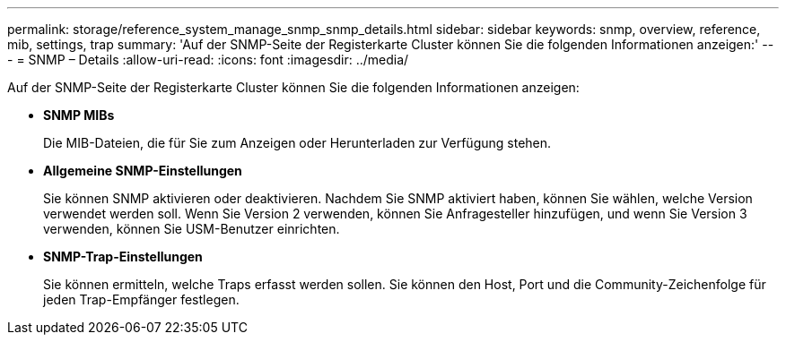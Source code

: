 ---
permalink: storage/reference_system_manage_snmp_snmp_details.html 
sidebar: sidebar 
keywords: snmp, overview, reference, mib, settings, trap 
summary: 'Auf der SNMP-Seite der Registerkarte Cluster können Sie die folgenden Informationen anzeigen:' 
---
= SNMP – Details
:allow-uri-read: 
:icons: font
:imagesdir: ../media/


[role="lead"]
Auf der SNMP-Seite der Registerkarte Cluster können Sie die folgenden Informationen anzeigen:

* *SNMP MIBs*
+
Die MIB-Dateien, die für Sie zum Anzeigen oder Herunterladen zur Verfügung stehen.

* *Allgemeine SNMP-Einstellungen*
+
Sie können SNMP aktivieren oder deaktivieren. Nachdem Sie SNMP aktiviert haben, können Sie wählen, welche Version verwendet werden soll. Wenn Sie Version 2 verwenden, können Sie Anfragesteller hinzufügen, und wenn Sie Version 3 verwenden, können Sie USM-Benutzer einrichten.

* *SNMP-Trap-Einstellungen*
+
Sie können ermitteln, welche Traps erfasst werden sollen. Sie können den Host, Port und die Community-Zeichenfolge für jeden Trap-Empfänger festlegen.


